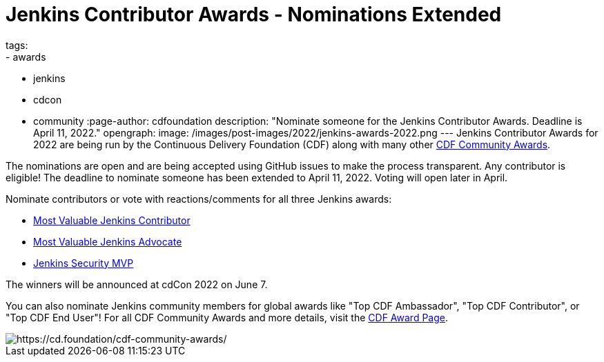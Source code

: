 = Jenkins Contributor Awards - Nominations Extended
tags:
- awards
- jenkins
- cdcon
- community
:page-author: cdfoundation
description: "Nominate someone for the Jenkins Contributor Awards. Deadline is April 11, 2022."
opengraph:
  image: /images/post-images/2022/jenkins-awards-2022.png
---
Jenkins Contributor Awards for 2022 are being run by the Continuous Delivery Foundation (CDF) along with many other link:https://cd.foundation/cdf-community-awards/[CDF Community Awards].

The nominations are open and are being accepted using GitHub issues to make the process transparent.
Any contributor is eligible!
The deadline to nominate someone has been extended to April 11, 2022.
Voting will open later in April.

Nominate contributors or vote with reactions/comments for all three Jenkins awards:

* link:https://github.com/cdfoundation/foundation/issues/366[Most Valuable Jenkins Contributor]
* link:https://github.com/cdfoundation/foundation/issues/368[Most Valuable Jenkins Advocate]
* link:https://github.com/cdfoundation/foundation/issues/367[Jenkins Security MVP]

The winners will be announced at cdCon 2022 on June 7.

You can also nominate Jenkins community members for global awards like "Top CDF Ambassador", "Top CDF Contributor", or "Top CDF End User"!
For all CDF Community Awards and more details, visit the link:https://cd.foundation/cdf-community-awards/[CDF Award Page].

image::/images/post-images/2022/jenkins-awards-2022.png[https://cd.foundation/cdf-community-awards/]

